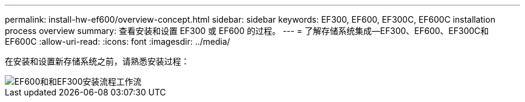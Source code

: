 ---
permalink: install-hw-ef600/overview-concept.html 
sidebar: sidebar 
keywords: EF300, EF600, EF300C, EF600C installation process overview 
summary: 查看安装和设置 EF300 或 EF600 的过程。 
---
= 了解存储系统集成—EF300、EF600、EF300C和EF600C
:allow-uri-read: 
:icons: font
:imagesdir: ../media/


[role="lead"]
在安装和设置新存储系统之前，请熟悉安装过程：

image::../media/ef600_isi_workflow_v_2_inst-hw-ef600.bmp[EF600和和EF300安装流程工作流]
